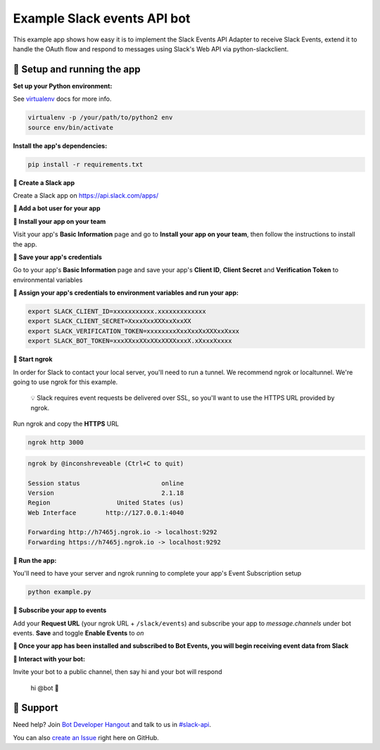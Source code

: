 Example Slack events API bot
=============================

This example app shows how easy it is to implement the Slack Events API Adapter
to receive Slack Events, extend it to handle the OAuth flow and respond to
messages using Slack's Web API via python-slackclient.

🤖  Setup and running the app
------------------------------

**Set up your Python environment:**

See `virtualenv`_ docs for more info.

.. _virtualenv: https://virtualenv.pypa.io

.. code::

  virtualenv -p /your/path/to/python2 env
  source env/bin/activate


**Install the app's dependencies:**

.. code::

  pip install -r requirements.txt

**🤖  Create a Slack app**

Create a Slack app on https://api.slack.com/apps/

.. image:: https://cloud.githubusercontent.com/assets/32463/20549718/afdd98d0-b0e3-11e6-8d83-8ad7053deb80.png

**🤖  Add a bot user for your app**

.. image:: https://cloud.githubusercontent.com/assets/32463/20371297/9044e2a0-ac18-11e6-8f25-3ffbd8a3bf58.png

**🤖  Install your app on your team**

Visit your app's **Basic Information** page and go to **Install your app on your team**, then follow the instructions to install the app.

.. image:: https://cloud.githubusercontent.com/assets/32463/24821248/5a0d5e8e-1ba2-11e7-8ca1-5461337a8046.png

**🤖  Save your app's credentials**

Go to your app's **Basic Information** page and save your app's **Client ID**, **Client Secret** and **Verification Token** to environmental variables

.. image:: https://cloud.githubusercontent.com/assets/32463/20445302/61ddfc54-ad89-11e6-8523-245a60c875b0.png

**🤖  Assign your app's credentials to environment variables and run your app:**

.. code::

  export SLACK_CLIENT_ID=xxxxxxxxxxx.xxxxxxxxxxxxx
  export SLACK_CLIENT_SECRET=XxxxXxxXXXxxXxxXX
  export SLACK_VERIFICATION_TOKEN=xxxxxxxxXxxXxxXxXXXxxXxxx
  export SLACK_BOT_TOKEN=xxxXXxxXXxXXxXXXXxxxX.xXxxxXxxxx

**🤖  Start ngrok**

In order for Slack to contact your local server, you'll need to run a tunnel. We
recommend ngrok or localtunnel. We're going to use ngrok for this example.

    💡  Slack requires event requests be delivered over SSL, so you'll want to
    use the HTTPS URL provided by ngrok.

Run ngrok and copy the **HTTPS** URL

.. code::

  ngrok http 3000

.. code::

  ngrok by @inconshreveable (Ctrl+C to quit)

  Session status                      online
  Version                             2.1.18
  Region                  United States (us)
  Web Interface        http://127.0.0.1:4040

  Forwarding http://h7465j.ngrok.io -> localhost:9292
  Forwarding https://h7465j.ngrok.io -> localhost:9292

**🤖  Run the app:**

You'll need to have your server and ngrok running to complete your app's Event
Subscription setup

.. code::

  python example.py

**🤖  Subscribe your app to events**

Add your **Request URL** (your ngrok URL + ``/slack/events``) and subscribe your app to `message.channels` under bot events. **Save** and toggle **Enable Events** to `on`

.. image:: https://cloud.githubusercontent.com/assets/32463/20366593/b40d14a4-ac00-11e6-8413-b473c16ef997.png

.. image:: https://cloud.githubusercontent.com/assets/32463/20549612/e7ee2ed4-b0e2-11e6-8b9c-01ed08057c7c.png

**🎉  Once your app has been installed and subscribed to Bot Events, you will begin receiving event data from Slack**

**👋  Interact with your bot:**

Invite your bot to a public channel, then say hi and your bot will respond

    hi @bot 👋

.. image:: https://cloud.githubusercontent.com/assets/32463/23047918/964defec-f467-11e6-87c3-9c7da11fc810.gif

🤔  Support
------------

Need help? Join `Bot Developer Hangout`_ and talk to us in `#slack-api`_.

You can also `create an Issue`_ right here on GitHub.

.. _Bot Developer Hangout: http://dev4slack.xoxco.com/
.. _#slack-api: https://dev4slack.slack.com/messages/slack-api/
.. _create an Issue: https://github.com/slackapi/node-slack-events-api/issues/new
